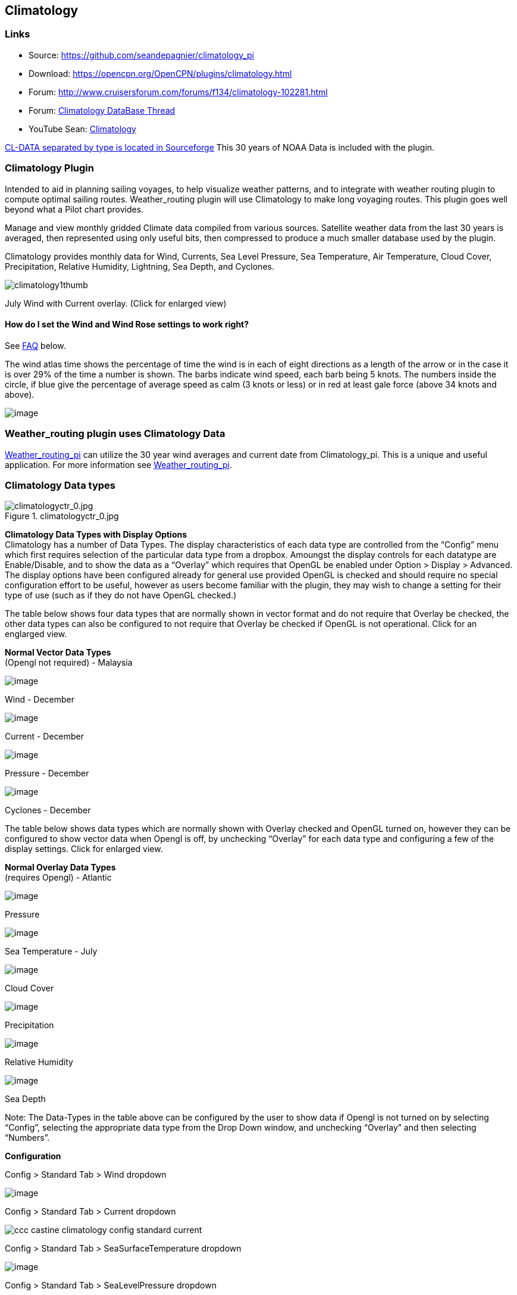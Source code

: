 == Climatology

=== Links

* Source: https://github.com/seandepagnier/climatology_pi +
* Download: https://opencpn.org/OpenCPN/plugins/climatology.html +
* Forum:
http://www.cruisersforum.com/forums/f134/climatology-102281.html +
* Forum:
http://www.cruisersforum.com/forums/showthread.php?p=1319396[Climatology
DataBase Thread] +
* YouTube Sean: https://www.youtube.com/watch?v=6Ku9lQFFd6M[Climatology]

https://sourceforge.net/p/opencpnplugins/activity/?page=0&limit=100#5b116dfcf0d34709635c2374[CL-DATA
separated by type is located in Sourceforge] This 30 years of NOAA Data
is included with the plugin.

=== Climatology Plugin

Intended to aid in planning sailing voyages, to help visualize weather
patterns, and to integrate with weather routing plugin to compute
optimal sailing routes. Weather_routing plugin will use Climatology to
make long voyaging routes. This plugin goes well beyond what a Pilot
chart provides.

Manage and view monthly gridded Climate data compiled from various
sources. Satellite weather data from the last 30 years is averaged, then
represented using only useful bits, then compressed to produce a much
smaller database used by the plugin.

Climatology provides monthly data for Wind, Currents, Sea Level
Pressure, Sea Temperature, Air Temperature, Cloud Cover, Precipitation,
Relative Humidity, Lightning, Sea Depth, and Cyclones.

image::images/climatology1thumb.jpeg[] 

July Wind with Current overlay. (Click for enlarged view)

==== How do I set the Wind and Wind Rose settings to work right?

See link:climatology.html#faq[FAQ] below.

The wind atlas time shows the percentage of time the wind is in each of
eight directions as a length of the arrow or in the case it is over 29%
of the time a number is shown. The barbs indicate wind speed, each barb
being 5 knots. The numbers inside the circle, if blue give the
percentage of average speed as calm (3 knots or less) or in red at least gale force (above 34 knots and above).

image::tapatalk_15.jpeg[image]

=== Weather_routing plugin uses Climatology Data

link:weather_routing.html[Weather_routing_pi] can utilize the 30 year wind averages and current date from Climatology_pi. This is a unique and useful application. For more information see
link:weather_routing.html[Weather_routing_pi].

=== Climatology Data types

image::climatologyctr_0.jpeg[climatologyctr_0.jpg,title="climatologyctr_0.jpg"]

*Climatology Data Types with Display Options* +
Climatology has a number of Data Types. The display characteristics of
each data type are controlled from the “Config” menu which first
requires selection of the particular data type from a dropbox. Amoungst
the display controls for each datatype are Enable/Disable, and to show
the data as a “Overlay” which requires that OpenGL be enabled under
Option > Display > Advanced. The display options have been configured
already for general use provided OpenGL is checked and should require no
special configuration effort to be useful, however as users become
familiar with the plugin, they may wish to change a setting for their
type of use (such as if they do not have OpenGL checked.)

The table below shows four data types that are normally shown in vector
format and do not require that Overlay be checked, the other data types
can also be configured to not require that Overlay be checked if OpenGL
is not operational. Click for an englarged view.

*Normal Vector Data Types* +
(Opengl not required) - Malaysia

image::climatology-wind-dec.png[image]

Wind - December

image::climatology-current-dec.png[image] 

Current - December

image::climatology-pressure-dec.png[image] 

Pressure - December

image::climatology-cyclones-dec.png[image] 

Cyclones - December

The table below shows data types which are normally shown with Overlay
checked and OpenGL turned on, however they can be configured to show
vector data when Opengl is off, by unchecking “Overlay” for each data
type and configuring a few of the display settings. Click for enlarged
view.

*Normal Overlay Data Types* +
(requires Opengl) - Atlantic

image::climatology-sealevelpressure-in-july.png[image] 

Pressure

image::climatology-sealeveltemperature-in-july.png[image] 

Sea Temperature - July

image::climatology-clouds-in-july.png[image] 

Cloud Cover

image::climatology-precipitation-in-july.png[image] 

Precipitation

image::climatology-relativehumidity-in-july.png[image] 

Relative Humidity

image::climatology-seadepth.png[image] 

Sea Depth

Note: The Data-Types in the table above can be configured by the user to
show data if Opengl is not turned on by selecting “Config”, selecting
the appropriate data type from the Drop Down window, and unchecking
“Overlay” and then selecting “Numbers”.

*Configuration*

Config > Standard Tab > Wind dropdown +

image::ccc-castine-climatology-config-standard-wind.png[image]

Config > Standard Tab > Current dropdown +

image::images/ccc-castine-climatology-config-standard-current.png[]

Config > Standard Tab > SeaSurfaceTemperature dropdown +

image::ccc-castine-climatology-config-standard-seasurfacetemperatur.png[image]

Config > Standard Tab > SeaLevelPressure dropdown +

image::ccc-castine-climatology-config-standard-sealevelpressure.png[image]

Config > Wind Tab +
image::ccc-castine-climatology-config-wind.png[image]

Config > Cyclones Tab +

image::climatologycycloneconfig.jpeg[climatologycycloneconfig.jpg,title="climatologycycloneconfig.jpg"]

*Installation of the Plugin* +
The plugin works with OpenCPN 3.2 and newer and is available for
download from
http://opencpn.org/ocpn/downloadplugins[opencpn.org/ocpn/downloadplugins].

. Windows: Download and run installer
. Linux: dpkg -i <package_name>.deb or rpm -i <package_name>.rpm or cd
/usr; sudo tar xavf <package_name>

You must also get the data files, the plugin will inform you where to
install them.

=== FAQ

How do I set the Wind Rose settings so that they work right? Set the two
settings somewhere around Size:100 and Spacing:100 or Size:125 and
Spacing:60.

image::climatology-wind-setting-100-100.jpg[]

[image::climatology-wind-setting-100-100.jpeg[Set
at 100 and 100,title="Set at 100 and 100",width=600]

Wind set at Size:100 and Spacing:100

image::climatology-wind-rose-settings-125-60.jpg[image]

image::climatology-wind-rose-settings-125-60.jpeg[Set at 100 and 60,title="Set at 100 and 60",width=600]

Wind set at Size:125 and Spacing:60 (Size:140 and Spacing:100 also might
work)

Also Enable in the Wind Tab.

=== Warning about use of Data:

https://sourceforge.net/p/opencpnplugins/activity/?page=0&limit=100#5b116dfcf0d34709635c2374[CL-DATA separated by type is located in Sourceforge]

 
Weather_routing is only as good as the data provided by the Grib plugin
and the Climatology plugin.

. *Climatology plugin:* Depends on a separate set of files that must be
downloaded, extracted and placed in the proper directory. Climatology
data is generally averaged since the 1980's depending on data type and
sources available (for example, Wind data is averaged 6 hr data since
1987). The entire source data set is over 180 gb, however after
averaging and compression it becomes about 7mb. There are various macro
factors which affect weather over a given season which should be
considered, including El Nino, Gulf stream, etc. Climatology has
averaged these effects.
. These planning tools may be helpful, but should be taken with a
healthy “grain of salt” as any good sailor (who looks out to the
horizon) should know. -Rick Gleason

=== About the Author

The Climatology Plugin was written by Sean Depagnier who has written
many Opencpn plugins. There is a strong likelihood you have already used
one of his plugins. The plugin is over 1000 lines of code written with
care and skill. Sean has a voyage fund and would appreciate any
contribution large or small, please see the Donate button under the
Configuration > About Tab. -Thank you Sean for this excellent plugin!
